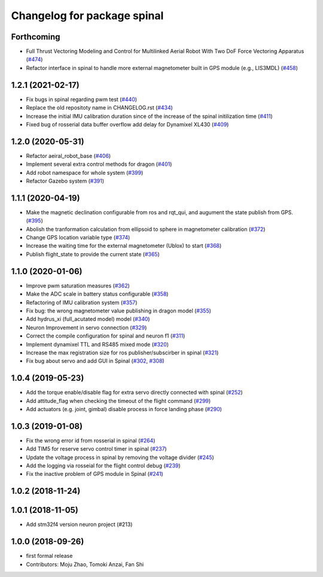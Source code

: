 ^^^^^^^^^^^^^^^^^^^^^^^^^^^^
Changelog for package spinal
^^^^^^^^^^^^^^^^^^^^^^^^^^^^

Forthcoming
-----------
* Full Thrust Vectoring Modeling and Control for Multilinked Aerial Robot With Two DoF Force Vectoring Apparatus (`#474 <https://github.com/JSKAerialRobot/aerial_robot/issues/474>`_)
* Refactor interface in spinal to handle more external magnetometer built in GPS module (e.g., LIS3MDL)  (`#458 <https://github.com/JSKAerialRobot/aerial_robot/issues/458>`_)

1.2.1 (2021-02-17)
------------------
* Fix bugs in spinal regarding pwm test (`#440 <https://github.com/JSKAerialRobot/aerial_robot/issues/440>`_)
* Replace the old repositoty name in CHANGELOG.rst (`#434 <https://github.com/JSKAerialRobot/aerial_robot/issues/434>`_)
* Increase the initial IMU calibration duration since of the increase of the spinal initilization time (`#411 <https://github.com/JSKAerialRobot/aerial_robot/issues/411>`_)
* Fixed bug of rosserial data buffer overflow add delay for Dynamixel XL430  (`#409 <https://github.com/JSKAerialRobot/aerial_robot/issues/409>`_)


1.2.0 (2020-05-31)
------------------
* Refactor aeiral_robot_base (`#406 <https://github.com/JSKAerialRobot/aerial_robot/issues/406>`_)
* Implement several extra control methods for dragon (`#401 <https://github.com/JSKAerialRobot/aerial_robot/issues/401>`_)
* Add robot namespace for whole system (`#399 <https://github.com/JSKAerialRobot/aerial_robot/issues/399>`_)
* Refactor Gazebo system (`#391 <https://github.com/JSKAerialRobot/aerial_robot/issues/391>`_)

1.1.1 (2020-04-19)
------------------
* Make the magnetic declination configurable from ros and rqt_qui, and augument the state publish from GPS. (`#395 <https://github.com/JSKAerialRobot/aerial_robot/issues/395>`_)
* Abolish the tranformation calculation from ellipsoid to sphere in magnetometer calibration (`#372 <https://github.com/JSKAerialRobot/aerial_robot/issues/372>`_)
* Change GPS location variable type (`#374 <https://github.com/JSKAerialRobot/aerial_robot/issues/374>`_)
* Increase the waiting time for the external magnetometer (Ublox) to start (`#368 <https://github.com/JSKAerialRobot/aerial_robot/issues/368>`_)
* Publish flight_state to provide the current state (`#365 <https://github.com/JSKAerialRobot/aerial_robot/issues/365>`_)

1.1.0 (2020-01-06)
------------------
* Improve pwm saturation measures (`#362 <https://github.com/JSKAerialRobot/aerial_robot/issues/362>`_)
* Make the ADC scale in battery status configurable (`#358 <https://github.com/JSKAerialRobot/aerial_robot/issues/358>`_)
* Refactoring of IMU calibration system (`#357 <https://github.com/JSKAerialRobot/aerial_robot/issues/357>`_)
* Fix bug: the wrong magnetometer value publishing in dragon model (`#355 <https://github.com/JSKAerialRobot/aerial_robot/issues/355>`_)
* Add hydrus_xi (full_acutated model) model (`#340 <https://github.com/JSKAerialRobot/aerial_robot/issues/340>`_)
* Neuron Improvement in servo connection (`#329 <https://github.com/JSKAerialRobot/aerial_robot/issues/329>`_)
* Correct the compile configuration for spinal and neuron f1 (`#311 <https://github.com/JSKAerialRobot/aerial_robot/issues/311>`_)
* Implement dynamixel TTL and RS485 mixed mode (`#320 <https://github.com/JSKAerialRobot/aerial_robot/issues/320>`_)
* Increase the  max registration size for ros publisher/subscirber in spinal (`#321 <https://github.com/JSKAerialRobot/aerial_robot/issues/321>`_)
* Fix bug about servo and add GUI in Spinal (`#302 <https://github.com/JSKAerialRobot/aerial_robot/issues/302>`_, `#308 <https://github.com/JSKAerialRobot/aerial_robot/issues/308>`_)

1.0.4 (2019-05-23)
------------------
* Add the torque enable/disable flag for extra servo directly connected with spinal (`#252 <https://github.com/JSKAerialRobot/aerial_robot/issues/252>`_)
* Add attitude_flag when checking the timeout of the flight command (`#299 <https://github.com/JSKAerialRobot/aerial_robot/issues/299>`_)
* Add actuators (e.g. joint, gimbal) disable process in force landing phase (`#290 <https://github.com/JSKAerialRobot/aerial_robot/issues/290>`_)

1.0.3 (2019-01-08)
------------------
* Fix the wrong error id  from rosserial in spinal (`#264 <https://github.com/JSKAerialRobot/aerial_robot/issues/264>`_)
* Add TIM5 for reserve servo control timer in spinal (`#237 <https://github.com/JSKAerialRobot/aerial_robot/issues/237>`_)
* Update the voltage process in spinal by removing the voltage divider (`#245 <https://github.com/JSKAerialRobot/aerial_robot/issues/245>`_)
* Add the logging via rosseial for the flight control debug (`#239 <https://github.com/JSKAerialRobot/aerial_robot/issues/239>`_)
* Fix the inactive problem of GPS module in Spinal (`#241 <https://github.com/JSKAerialRobot/aerial_robot/issues/241>`_)

1.0.2 (2018-11-24)
------------------

1.0.1 (2018-11-05)
------------------
* Add stm32f4 version neuron project (#213)

1.0.0 (2018-09-26)
------------------
* first formal release
* Contributors: Moju Zhao, Tomoki Anzai, Fan Shi
